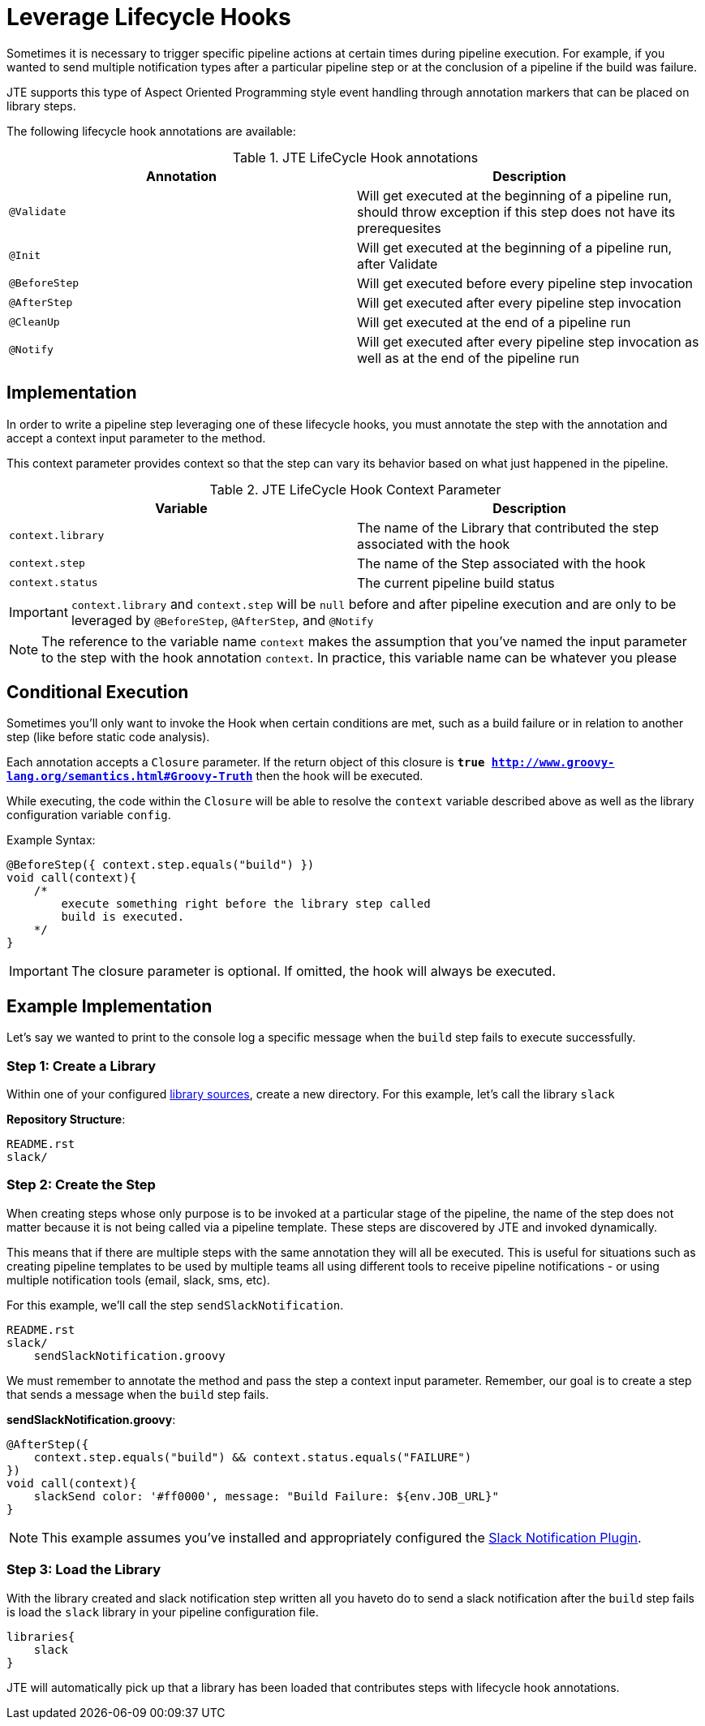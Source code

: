 =  Leverage Lifecycle Hooks

Sometimes it is necessary to trigger specific pipeline actions at certain times during pipeline execution. For example, if you wanted to send multiple notification types after a particular pipeline step or at the conclusion of a pipeline if the build was failure.

JTE supports this type of Aspect Oriented Programming style event handling through annotation markers that can be placed on library steps.

The following lifecycle hook annotations are available:

.JTE LifeCycle Hook annotations
|===
| Annotation | Description

| `@Validate`
| Will get executed at the beginning of a pipeline run, should throw exception if this step does not have its prerequesites

| `@Init`
| Will get executed at the beginning of a pipeline run, after Validate

| `@BeforeStep`
| Will get executed before every pipeline step invocation

| `@AfterStep`
| Will get executed after every pipeline step invocation

| `@CleanUp`
| Will get executed at the end of a pipeline run

| `@Notify`
| Will get executed after every pipeline step invocation as well as at the end of the pipeline run

|===

== Implementation

In order to write a pipeline step leveraging one of these lifecycle hooks, you must annotate the step with the annotation and accept a context input parameter to the method.

This context parameter provides context so that the step can vary its behavior based on what just happened in the pipeline.

.JTE LifeCycle Hook Context Parameter
|===
| Variable | Description

| `context.library`
| The name of the Library that contributed the step associated with the hook

| `context.step`
| The name of the Step associated with the hook

| `context.status`
| The current pipeline build status
 
|===

[IMPORTANT]
====
`context.library` and `context.step` will be `null` before and after pipeline execution and are only to be leveraged by `@BeforeStep`, `@AfterStep`, and `@Notify`
====

[NOTE]
====
The reference to the variable name `context` makes the assumption that you've named the input parameter to the step with the hook annotation `context`.  In practice, this variable name can be whatever you please
====

== Conditional Execution

Sometimes you'll only want to invoke the Hook when certain conditions are met, such as a build failure or in relation to another step (like before static code analysis).

Each annotation accepts a `Closure` parameter.  If the return object of this closure is `*true <http://www.groovy-lang.org/semantics.html#Groovy-Truth>*` then the hook will be executed.

While executing, the code within the `Closure` will be able to resolve the `context` variable described above as well as the library configuration variable `config`.

Example Syntax:

[source,groovy]
----
@BeforeStep({ context.step.equals("build") })
void call(context){
    /*
        execute something right before the library step called
        build is executed.
    */
}
----

[IMPORTANT]
====
The closure parameter is optional. If omitted, the hook will always be executed.
====

== Example Implementation

Let's say we wanted to print to the console log a specific message when the `build` step fails to execute successfully.

=== Step 1: Create a Library

Within one of your configured xref:library_sources/library_sources.adoc[library sources], create a new directory.  For this example, let's call the library `slack`

*Repository Structure*:

[source,]
----
README.rst
slack/
----

=== Step 2: Create the Step

When creating steps whose only purpose is to be invoked at a particular stage of the pipeline, the name of the step does not matter because it is not being called via a pipeline template.  These steps are discovered by JTE and invoked dynamically.

This means that if there are multiple steps with the same annotation they will all be executed. This is useful for situations such as creating pipeline templates to be used by multiple teams all using different tools to receive pipeline notifications - or using multiple notification tools (email, slack, sms, etc).

For this example, we'll call the step `sendSlackNotification`.

[source,groovy]
----
README.rst
slack/
    sendSlackNotification.groovy
----

We must remember to annotate the method and pass the step a context input parameter.  Remember, our goal is to create a step that sends a message when the `build` step fails.

*sendSlackNotification.groovy*:

[source,groovy]
----
@AfterStep({
    context.step.equals("build") && context.status.equals("FAILURE")
})
void call(context){
    slackSend color: '#ff0000', message: "Build Failure: ${env.JOB_URL}"
}
----

[NOTE]
====
This example assumes you've installed and appropriately configured the https://plugins.jenkins.io/slack[Slack Notification Plugin].
====

=== Step 3: Load the Library

With the library created and slack notification step written all you haveto do to send a slack notification after the `build` step fails is load the `slack` library in your pipeline configuration file.

[source,groovy]
----
libraries{
    slack
}
----

JTE will automatically pick up that a library has been loaded that contributes steps with lifecycle hook annotations.
